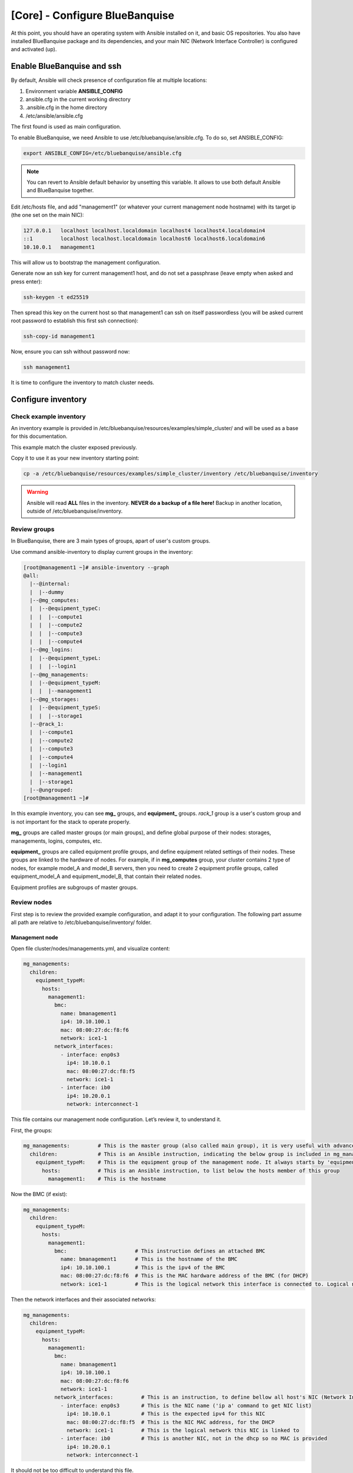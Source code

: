 ===============================
[Core] - Configure BlueBanquise
===============================

At this point, you should have an operating system with Ansible installed on it,
and basic OS repositories. You also have installed BlueBanquise package and its
dependencies, and your main NIC (Network Interface Controller) is configured and
activated (up).

.. image:: images/clusters/documentation_example_single_island_step_1.svg
   :align: center

Enable BlueBanquise and ssh
===========================

By default, Ansible will check presence of configuration file at multiple
locations:

1. Environment variable **ANSIBLE_CONFIG**
2. ansible.cfg in the current working directory
3. .ansible.cfg in the home directory
4. /etc/ansible/ansible.cfg

The first found is used as main configuration.

To enable BlueBanquise, we need Ansible to use /etc/bluebanquise/ansible.cfg.
To do so, set ANSIBLE_CONFIG:

.. code-block:: bash

  export ANSIBLE_CONFIG=/etc/bluebanquise/ansible.cfg

.. note::
  You can revert to Ansible default behavior by unsetting this variable. It
  allows to use both default Ansible and BlueBanquise together.

Edit /etc/hosts file, and add "management1" (or whatever your current
management node hostname) with its target ip (the one set on the main NIC):

.. code-block:: text

  127.0.0.1   localhost localhost.localdomain localhost4 localhost4.localdomain4
  ::1         localhost localhost.localdomain localhost6 localhost6.localdomain6
  10.10.0.1   management1

This will allow us to bootstrap the management configuration.

Generate now an ssh key for current management1 host, and do not set a
passphrase (leave empty when asked and press enter):

.. code-block:: text

  ssh-keygen -t ed25519

Then spread this key on the current host so that management1 can ssh on itself
passwordless (you will be asked current root password to establish this first
ssh connection):

.. code-block:: text

  ssh-copy-id management1

Now, ensure you can ssh without password now:

.. code-block:: text

  ssh management1

It is time to configure the inventory to match cluster needs.

Configure inventory
===================

Check example inventory
-----------------------

An inventory example is provided in
/etc/bluebanquise/resources/examples/simple_cluster/ and will be used
as a base for this documentation.

This example match the cluster exposed previously.

Copy it to use it as your new inventory starting point:

.. code-block:: bash

  cp -a /etc/bluebanquise/resources/examples/simple_cluster/inventory /etc/bluebanquise/inventory

.. warning::
  Ansible will read **ALL** files in the inventory. **NEVER do a backup of a file
  here!**
  Backup in another location, outside of /etc/bluebanquise/inventory.

Review groups
-------------

In BlueBanquise, there are 3 main types of groups, apart of user's custom groups.

Use command ansible-inventory to display current groups in the inventory:

.. code-block:: text

  [root@management1 ~]# ansible-inventory --graph
  @all:
    |--@internal:
    |  |--dummy
    |--@mg_computes:
    |  |--@equipment_typeC:
    |  |  |--compute1
    |  |  |--compute2
    |  |  |--compute3
    |  |  |--compute4
    |--@mg_logins:
    |  |--@equipment_typeL:
    |  |  |--login1
    |--@mg_managements:
    |  |--@equipment_typeM:
    |  |  |--management1
    |--@mg_storages:
    |  |--@equipment_typeS:
    |  |  |--storage1
    |--@rack_1:
    |  |--compute1
    |  |--compute2
    |  |--compute3
    |  |--compute4
    |  |--login1
    |  |--management1
    |  |--storage1
    |--@ungrouped:
  [root@management1 ~]#

In this example inventory, you can see **mg_** groups, and **equipment_** groups.
*rack_1* group is a user's custom group and is not important for the stack to
operate properly.

**mg_** groups are called master groups (or main groups), and define global
purpose of their nodes: storages, managements, logins, computes, etc.

**equipment_** groups are called equipment profile groups, and define equipment
related settings of their nodes. These groups are linked to the hardware of
nodes. For example, if in **mg_computes** group, your cluster contains 2 type of
nodes, for example model_A and model_B servers, then you need to create 2
equipment profile groups, called equipment_model_A and equipment_model_B, that
contain their related nodes.

Equipment profiles are subgroups of master groups.

Review nodes
------------

First step is to review the provided example configuration, and adapt it to your
configuration. The following part assume all path are relative to
/etc/bluebanquise/inventory/ folder.

Management node
^^^^^^^^^^^^^^^

Open file cluster/nodes/managements.yml, and visualize content:

.. code-block:: yaml

  mg_managements:
    children:
      equipment_typeM:
        hosts:
          management1:
            bmc:
              name: bmanagement1
              ip4: 10.10.100.1
              mac: 08:00:27:dc:f8:f6
              network: ice1-1
            network_interfaces:
              - interface: enp0s3
                ip4: 10.10.0.1
                mac: 08:00:27:dc:f8:f5
                network: ice1-1
              - interface: ib0
                ip4: 10.20.0.1
                network: interconnect-1

This file contains our management node configuration. Let’s review it, to
understand it.

First, the groups:

.. code-block:: yaml

  mg_managements:         # This is the master group (also called main group), it is very useful with advanced configuration
    children:             # This is an Ansible instruction, indicating the below group is included in mg_managements group
      equipment_typeM:    # This is the equipment group of the management node. It always starts by 'equipment_'
        hosts:            # This is an Ansible instruction, to list below the hosts member of this group
          management1:    # This is the hostname

Now the BMC (if exist):

.. code-block:: yaml

  mg_managements:
    children:
      equipment_typeM:
        hosts:
          management1:
            bmc:                      # This instruction defines an attached BMC
              name: bmanagement1      # This is the hostname of the BMC
              ip4: 10.10.100.1        # This is the ipv4 of the BMC
              mac: 08:00:27:dc:f8:f6  # This is the MAC hardware address of the BMC (for DHCP)
              network: ice1-1         # This is the logical network this interface is connected to. Logical networks will be seen later.

Then the network interfaces and their associated networks:

.. code-block:: yaml

  mg_managements:
    children:
      equipment_typeM:
        hosts:
          management1:
            bmc:
              name: bmanagement1
              ip4: 10.10.100.1
              mac: 08:00:27:dc:f8:f6
              network: ice1-1
            network_interfaces:         # This is an instruction, to define bellow all host's NIC (Network Interface Controllers)
              - interface: enp0s3       # This is the NIC name ('ip a' command to get NIC list)
                ip4: 10.10.0.1          # This is the expected ipv4 for this NIC
                mac: 08:00:27:dc:f8:f5  # This is the NIC MAC address, for the DHCP
                network: ice1-1         # This is the logical network this NIC is linked to
              - interface: ib0          # This is another NIC, not in the dhcp so no MAC is provided
                ip4: 10.20.0.1
                network: interconnect-1

It should not be too difficult to understand this file.

What is essential here is to understand that order network interfaces are
defined under *network_interfaces* variable matters. Rules are the following:

* The first interface in the list is the resolution interface. This is the one a ping will try to reach.
* The first management network attached interface (management networks are explain in the next chapter) is the main network interface. This is the one ssh and so Ansible will use to connect to the node.

If these rules do not comply with your needs, remember that the stack logic can
be precedenced: simply define new *j2_node_main_resolution_network*,
*j2_node_main_network*, etc variables (these variables are stored into *internal*
folder)

.. note::
  More network features and configurations are available, see the nic_nmcli role
  readme file for more information.

Other nodes
^^^^^^^^^^^

Now, review computes, logins and storages nodes in their respective
*cluster/nodes/computes.yml*, *cluster/nodes/logins.yml* and
*cluster/nodes/storages.yml* files. Same rules apply.
You can also add more nodes, or if you have for example multiple type
of equipment for computes nodes, add other equipment groups
this way:

.. code-block:: yaml

  mg_computes:
    children:
      equipment_typeC:
        hosts:
          compute1:
          [...]
      equipment_typeD:
        hosts:
          compute5:
          [...]
      equipment_typeE:
        hosts:
          compute10:
          [...]

Now, let's have a look at the logical networks.

Review logical networks
-----------------------

In **BlueBanquise**, nodes are connected together through logical networks. Most
of the time, logical networks will match your physical network, but for advanced
networking, it can be different.

All networks are defined in *group_vars/all/general_settings/network.yml* file.
In this current example inventory, there are two networks provided:
*ice1-1* and *interconnect-1*.

Before reviewing the file, please read this **IMPORTANT** information: in
**BlueBanquise** there are two kind of networks: **administration/management
networks**, and the "others".

An **administration network** is used to deploy and manage the nodes. It will be for
example used to run a DHCP server, handle the PXE stack, etc, and also all the
Ansible ssh connections. Administration networks have a strict naming
convention, which by default is: **iceX-Y** with X the iceberg number, and Y the
subnet number in this iceberg X. In our case, we are working on iceberg1
(default when disabling icebergs mechanism), and we only have one subnet, so our
administration network will be ice1-1. If we would need another subnet, its name
would have been ice1-2, etc.

Interconnect-1 is not an administration network as it is not using **iceX-Y**
pattern. So it belongs to the "others" networks.

.. note::
  In new versions of the stack, it is now possible to replace the number Y by a
  string compatible with [0-9][a-z][A-Z] regex. For example ice1-prod.

Open file *group_vars/all/general_settings/network.yml* and let's check part of
its content:

.. code-block:: yaml

  networks:                                             # This defines the list of networks
    ice1-1:                                             # Network name
      subnet: 10.10.0.0                                 # Network subnet
      prefix: 16                                        # Network prefix
      netmask: 255.255.0.0                              # Network netmask, must comply with prefix
      broadcast: 10.10.255.255                          # Broadcast, deduced from subnet and prefix/netmask
      dhcp_unknown_range: 10.10.254.1 10.10.254.254     # Optional, this is the range of ip where unknown nodes (i.e. not in the inventory) will be placed if asking for an ip
      gateway: 10.10.0.1                                # Optional, define a gateway
      is_in_dhcp: true                                  # If you want this network to be in the dhcp (only apply to management networks)
      is_in_dns: true                                   # If you want this network to be in the dns
      services_ip:                                      # IPs or virtual IPs to bind to for each service. In our case, all services will be running on management1 so 10.10.0.1 for all
        pxe_ip: 10.10.0.1
        dns_ip: 10.10.0.1
        repository_ip: 10.10.0.1
        time_ip: 10.10.0.1
        log_ip: 10.10.0.1

All explanations are given above.

One note about *services_ip*: it is used if services are spread over multiple
managements, or in case of High Availability with virtual IPs. Ansible is not
able to gather this information alone from playbooks (it could, but this would
end up with a way too much complex stack), and so we have to provide it manually.
You can also set here an IP address from another subnet if your system has
network routing.

Now check content of the second network, interconnect-1 in file
*group_vars/all/general_settings/network.yml* . As this is **not** an
administration network, its configuration is easy.

That is all for basic networking. General network parameters are set in
*group_vars/all/general_settings/network.yml* file, and nodes parameters are
defined in the node’s files.
Nodes *network_interfaces* are linked to logical networks.

Now, let's have a look at the general configuration.

Review general configuration
----------------------------

General configuration is made in *group_vars/all/general_settings*.

Externals
^^^^^^^^^

File *group_vars/all/general_settings/external.yml* allows to configure external
resources. It should be self understandable.

Network
^^^^^^^

File *group_vars/all/general_settings/network.yml* allows to configure network
related parameters, and detail all networks of the cluster.

Repositories
^^^^^^^^^^^^

File *group_vars/all/general_settings/repositories.yml* configure repositories to
use for all nodes (using groups and variable precedence, repositories can be
tuned for each group of nodes, or even each node).

Right now, only *os* and *bluebanquise* are set. This means two or three
(depending of the operating system) repositories will be added to nodes, and
they will bind to repository_ip in ice1-1.yml .

See the repositories_client role part of the documentation for advanced
configurations.

Note also that if you wish to define different repositories per equipment, you
can easily use variable precedence mechanism seen in the Ansible tutorial to
define repositories variable in each equipment group, or even for each node.

NFS
^^^

File *group_vars/all/general_settings/nfs.yml* allows to set NFS shared folders
inside the cluster. Comments in the file should be enough to understand this
file.

General
^^^^^^^

File *group_vars/all/general_settings/general.yml* configure few main parameters:

* Time zone (very important, should match the one of your current management server)

Do not bother right now about the other parameters.

And that is all for general configuration. Finally, let’s check the equipment
default parameters.

Review equipment default parameters
-----------------------------------

Last part, and probably the most complicated, are equipment default parameters.

Remember Ansible precedence mechanism. All variables in group_vars/all/ have
less priority, while variables in group_vars/* have a higher priority.

The idea here is the following: group_vars/all/equipment_all/ folder contains
equipment default parameters for all nodes. Here authentication, and
equipment_profile. You have to tune these parameters to match your exact
"global" need, and then copy (if needed) part of these files into dedicated
group_vars folder for each equipment group, and tune them according to these
equipment specific parameters.

.. note::
  You can copy the whole equipment_profile.yml content from equipment_all to
  equipment_X folders, **or better**, create a new file in equipment_X and only
  set the parameters that are different from the global parameters.

For example, open file
/etc/bluebanquise/inventory/group_vars/all/equipment_all/equipment_profile.yml,
and check access_control variable. It is set to enforcing:

.. code-block:: yaml

  ep_access_control: enforcing

Ok, but so all nodes will get this value. Let's check computes nodes, that are
in equipment_typeC group. Let's check compute1:

.. code-block:: bash

  [root@]# ansible-inventory --host compute1 --yaml | grep ep_access_control
    ep_access_control: enforcing
  [root@]#

Lets say this is not good, and we want to disable access_control on computes.
We need to change that.

Open file group_vars/equipment_typeC/equipment_profile.yml and set
access_control to disabled.

Now check again:

.. code-block:: bash

  [root@]# ansible-inventory --host compute1 --yaml | grep ep_access_control
    ep_access_control: disabled
  [root@]#

Same apply for all equipment_profile parameters. You define a global set of
parameters in equipment_all, which act as a global/default set, and then copy
(all or a part of them) and tune this set for each equipment group if needed.

.. warning::
  **IMPORTANT**: equipment_profile variables and authentication variables are
  not standard. It is **STRICTLY FORBIDDEN** to tune them outside default
  (group_vars/all/equipment_all/equipment_profile.yml) or an equipment group
  (group_vars/equipment_*). For example, you cannot create a custom group and
  define some equipment_profile parameters for this group. If you really need to
  do that, add more equipment groups and tune this way. If you do not respect this
  rule, unexpected behavior will happen during configuration deployment.

Equipment profile
^^^^^^^^^^^^^^^^^

Equipment profiles are variables dedicated to groups of nodes equipment. These
variables cover most of the hardware, operating system, PXE needs, etc. of the
related nodes.

Except for operating system and partitioning, default values should match for
a simple cluster with standard hardware.

Lets review them:

PXE
"""

* **ep_ipxe_driver**
   * Possible values:
      * default
      * snp
      * snponly
   * Notes:
     See https://ipxe.org/appnote/buildtargets.
     Most of servers should accept default driver, but snp or snponly can be required on some (with many NICs for example).
* **ep_ipxe_platform**
   * Possible values:
      * pcbios
      * efi
   * Notes:
     This is the BIOS firmware type.
     Should be detected automatically, but some roles need to force it.
* **ep_ipxe_embed**
   * Possible values:
      * standard
      * dhcpretry
      * noshell
   * Notes:
     standard is ok for most cases. dhcpretry is to be used on networks where
     link on switch may take some time to go up. In dhcpretry mode, the iPXE rom
     will indefinitely try to get an ip from the dhcp.
     noshell is similar to standard, but without shell in case of issues. This
     allows "exit" EFI boot, for specific devices (like Nvidia DGX).

* **ep_preserve_efi_first_boot_device**
   * Possible values:
      * true
      * false
   * Notes:
     Try to force grub to restore EFI boot order during OS deployment. Allows to
     keep PXE first for example.

* **ep_console**
   * Notes:
     Custom value: the server console to be used. For example: console=tty0 console=ttyS1,115200n8

* **ep_kernel_parameters**
   * Notes:
     Custom value: additional kernel parameters to be added on kernel line.

* **ep_access_control**
   * Possible values:
      * enforcing
      * permissive
      * disabled
   * Notes:
     Activate or not the access control (SELinux, etc.).

* **ep_firewall**
   * Possible values:
      * true
      * false
   * Notes:
     Activate or not the firewall (firewalld, etc.).

* **ep_partitioning**
   * Notes:
     Custom value: contains the partitioning multiple lines to be used. It is
     expected here native distribution syntax. For example, for RHEL/CentOS, use
     plain kickstart partitioning syntax (allows full custom partitioning).

* **ep_autoinstall_pre_script**
   * Notes:
     To add a multiple lines %pre script in the auto deployment file (kickstart,
     autoyast, preseed, etc.)

* **ep_autoinstall_post_script**
   * Notes:
     To add a multiple lines %post script in the auto deployment file (kickstart,
     autoyast, preseed, etc.)

* **ep_operating_system**
   * **distribution**
      * Notes:
        Custom value: set the distribution to be used here. This will be
        directly related to the repository used. Standard values are: centos,
        redhat, debian, ubuntu, opensuse, etc.
   * **distribution_major_version**
      * Notes:
        Custom value: set the distribution major version number or string.
   * **distribution_version**
      * Notes:
        Custom and optional value: set the distribution minor/custom version to
        be used. This will force repositories and PXE to use a minor version
        instead of relying on a major.
   * **repositories_environment**
      * Notes:
        Custom and optional value: set a production environment, to prepend all
        paths to be used (see repositories_client role documentation). For
        example: production, staging, test, etc.

* **ep_equipment_type**
   * Possible values:
      * server
      * any other custom values but not "server"
   * Notes:
     If server, then PXE files will be generated by the pxe_stack role. If not,
     then value can be custom (and no PXE files will be generated).

* **ep_configuration**
   * keyboard_layout**
      * Possible values:
         * us
         * fr
         * etc.
      * Notes:
        Set the keyboard layout.
   * system_language**
      * Possible values:
         * en_US.UTF-8
         * etc.
      * Notes:
        Set the system locals. It is strongly recommended to keep en_US.UTF-8.

* **ep_hardware**
   * Notes:
     Multiple fields to define system architecture. Some addon roles (like slurm)
     may rely on these values.

* **ep_equipment_authentication**
   * **user**
      * Notes:
        Custom value: set the BMC, storage bay controller, switch, etc. user.
   * **password**
      * Notes:
        Custom value: set the BMC, storage bay controller, switch, etc. password.

Authentication
^^^^^^^^^^^^^^

Authentication file allows to define default root password for all nodes, and
default public ssh keys lists.

To generate an sha512 password, use the following command (python >3.3):

.. code-block:: text

  python -c 'import crypt,getpass; print(crypt.crypt(getpass.getpass(), crypt.mksalt(crypt.METHOD_SHA512)))'

We need to ensure our management1 node ssh public key is set here.

Get the content of /root/.ssh/id_ed25519.pub and add it in this file. At the same
time, **remove the ssh key provided here as example**.

It is possible to do it automatically using the following command:

.. code-block:: text

  # Copy public key of the mgmt to the inventory
  /usr/bin/sed -i -e "s#- ssh-rsa.*#- $(cat /root/.ssh/id_ed25519.pub)#" \
    /etc/bluebanquise/inventory/group_vars/all/equipment_all/authentication.yml

.. warning::
  If you update the managements ssh keys, do not forget to update this file.

Review groups parameters
------------------------

Last step is to check and review example of equipment_profile tuning in each of
the group_vars/equipment_XXXXXX folders. Adapt them to your needs.

If you prefer, you can copy the whole
group_vars/all/equipment_all/equipment_profile.yml file into these folders, or
simply adjust the parameters you wish to change from default.

Once done, configuration is ready.

Remember that a data model is available in resources/data_model.md on the
BlueBanquise github.

-------------

It is time to deploy configuration on management1.
